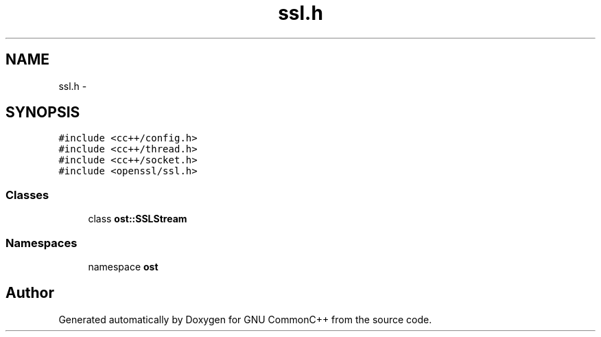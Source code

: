 .TH "ssl.h" 3 "2 May 2010" "GNU CommonC++" \" -*- nroff -*-
.ad l
.nh
.SH NAME
ssl.h \- 
.SH SYNOPSIS
.br
.PP
\fC#include <cc++/config.h>\fP
.br
\fC#include <cc++/thread.h>\fP
.br
\fC#include <cc++/socket.h>\fP
.br
\fC#include <openssl/ssl.h>\fP
.br

.SS "Classes"

.in +1c
.ti -1c
.RI "class \fBost::SSLStream\fP"
.br
.in -1c
.SS "Namespaces"

.in +1c
.ti -1c
.RI "namespace \fBost\fP"
.br
.in -1c
.SH "Author"
.PP 
Generated automatically by Doxygen for GNU CommonC++ from the source code.
